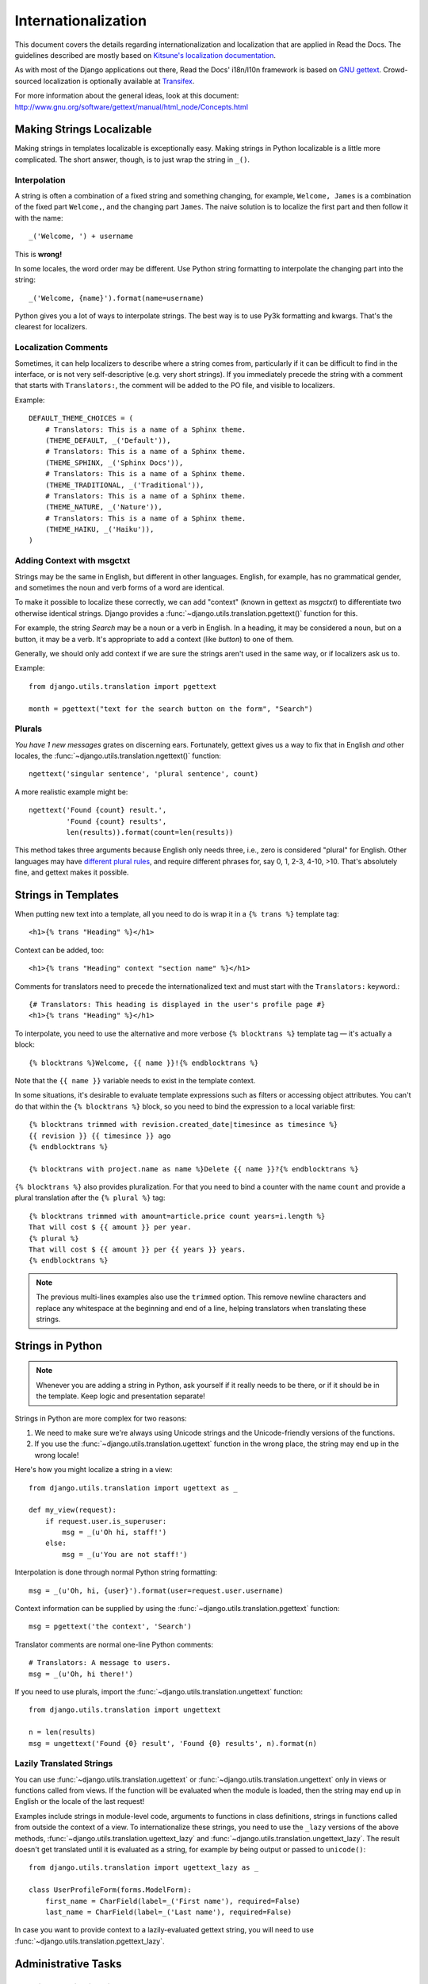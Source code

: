 Internationalization
====================


This document covers the details regarding internationalization and
localization that are applied in Read the Docs. The guidelines described are
mostly based on `Kitsune's localization documentation
<http://kitsune.readthedocs.io/en/latest/localization.html>`_.

As with most of the Django applications out there, Read the Docs' i18n/l10n
framework is based on `GNU gettext <http://www.gnu.org/software/gettext/>`_.
Crowd-sourced localization is optionally available at `Transifex
<https://www.transifex.com/projects/p/readthedocs/>`_.

For more information about the general ideas,
look at this document: http://www.gnu.org/software/gettext/manual/html_node/Concepts.html


Making Strings Localizable
--------------------------

Making strings in templates localizable is exceptionally easy. Making strings
in Python localizable is a little more complicated. The short answer, though,
is to just wrap the string in ``_()``.


Interpolation
^^^^^^^^^^^^^

A string is often a combination of a fixed string and something changing, for
example, ``Welcome, James`` is a combination of the fixed part ``Welcome,``,
and the changing part ``James``. The naive solution is to localize the first
part and then follow it with the name::

    _('Welcome, ') + username

This is **wrong!**

In some locales, the word order may be different. Use Python string formatting
to interpolate the changing part into the string::

    _('Welcome, {name}').format(name=username)

Python gives you a lot of ways to interpolate strings. The best way is to use
Py3k formatting and kwargs. That's the clearest for localizers.


Localization Comments
^^^^^^^^^^^^^^^^^^^^^

Sometimes, it can help localizers to describe where a string comes from,
particularly if it can be difficult to find in the interface, or is not very
self-descriptive (e.g. very short strings). If you immediately precede the
string with a comment that starts with ``Translators:``, the comment will be
added to the PO file, and visible to localizers.

Example::

    DEFAULT_THEME_CHOICES = (
        # Translators: This is a name of a Sphinx theme.
        (THEME_DEFAULT, _('Default')),
        # Translators: This is a name of a Sphinx theme.
        (THEME_SPHINX, _('Sphinx Docs')),
        # Translators: This is a name of a Sphinx theme.
        (THEME_TRADITIONAL, _('Traditional')),
        # Translators: This is a name of a Sphinx theme.
        (THEME_NATURE, _('Nature')),
        # Translators: This is a name of a Sphinx theme.
        (THEME_HAIKU, _('Haiku')),
    )


Adding Context with msgctxt
^^^^^^^^^^^^^^^^^^^^^^^^^^^

Strings may be the same in English, but different in other languages. English,
for example, has no grammatical gender, and sometimes the noun and verb forms
of a word are identical.

To make it possible to localize these correctly, we can add "context" (known in
gettext as *msgctxt*) to differentiate two otherwise identical strings. Django
provides a :func:`~django.utils.translation.pgettext()` function for this.

For example, the string *Search* may be a noun or a verb in English. In a
heading, it may be considered a noun, but on a button, it may be a verb. It's
appropriate to add a context (like *button*) to one of them.

Generally, we should only add context if we are sure the strings aren't used in
the same way, or if localizers ask us to.

Example::

    from django.utils.translation import pgettext

    month = pgettext("text for the search button on the form", "Search")


Plurals
^^^^^^^

*You have 1 new messages* grates on discerning ears. Fortunately, gettext gives
us a way to fix that in English *and* other locales, the
:func:`~django.utils.translation.ngettext()` function::

    ngettext('singular sentence', 'plural sentence', count)

A more realistic example might be::

    ngettext('Found {count} result.',
             'Found {count} results',
             len(results)).format(count=len(results))

This method takes three arguments because English only needs three, i.e., zero
is considered "plural" for English. Other languages may have `different plural
rules <http://translate.sourceforge.net/wiki/l10n/pluralforms>`_, and require
different phrases for, say 0, 1, 2-3, 4-10, >10. That's absolutely fine, and
gettext makes it possible.


Strings in Templates
--------------------

When putting new text into a template, all you need to do is wrap it in a
``{% trans %}`` template tag::

    <h1>{% trans "Heading" %}</h1>

Context can be added, too::

    <h1>{% trans "Heading" context "section name" %}</h1>

Comments for translators need to precede the internationalized text and must
start with the ``Translators:`` keyword.::

    {# Translators: This heading is displayed in the user's profile page #}
    <h1>{% trans "Heading" %}</h1>

To interpolate, you need to use the alternative and more verbose ``{%
blocktrans %}`` template tag — it's actually a block::

    {% blocktrans %}Welcome, {{ name }}!{% endblocktrans %}

Note that the ``{{ name }}`` variable needs to exist in the template context.

In some situations, it's desirable to evaluate template expressions such as
filters or accessing object attributes. You can't do that within the ``{%
blocktrans %}`` block, so you need to bind the expression to a local variable
first::

    {% blocktrans trimmed with revision.created_date|timesince as timesince %}
    {{ revision }} {{ timesince }} ago
    {% endblocktrans %}

    {% blocktrans with project.name as name %}Delete {{ name }}?{% endblocktrans %}

``{% blocktrans %}`` also provides pluralization. For that you need to bind a
counter with the name ``count`` and provide a plural translation after the ``{%
plural %}`` tag::

    {% blocktrans trimmed with amount=article.price count years=i.length %}
    That will cost $ {{ amount }} per year.
    {% plural %}
    That will cost $ {{ amount }} per {{ years }} years.
    {% endblocktrans %}


.. note::

   The previous multi-lines examples also use the ``trimmed`` option.
   This remove newline characters and replace any whitespace at the beginning and end of a line,
   helping translators when translating these strings.


Strings in Python
-----------------

.. Note::

   Whenever you are adding a string in Python, ask yourself if it
   really needs to be there, or if it should be in the template. Keep
   logic and presentation separate!

Strings in Python are more complex for two reasons:

#. We need to make sure we're always using Unicode strings and the
   Unicode-friendly versions of the functions.

#. If you use the :func:`~django.utils.translation.ugettext` function in the
   wrong place, the string may end up in the wrong locale!

Here's how you might localize a string in a view::

    from django.utils.translation import ugettext as _

    def my_view(request):
        if request.user.is_superuser:
            msg = _(u'Oh hi, staff!')
        else:
            msg = _(u'You are not staff!')

Interpolation is done through normal Python string formatting::

    msg = _(u'Oh, hi, {user}').format(user=request.user.username)

Context information can be supplied by using the
:func:`~django.utils.translation.pgettext` function::

    msg = pgettext('the context', 'Search')

Translator comments are normal one-line Python comments::

    # Translators: A message to users.
    msg = _(u'Oh, hi there!')

If you need to use plurals, import the
:func:`~django.utils.translation.ungettext` function::

    from django.utils.translation import ungettext

    n = len(results)
    msg = ungettext('Found {0} result', 'Found {0} results', n).format(n)


Lazily Translated Strings
^^^^^^^^^^^^^^^^^^^^^^^^^

You can use :func:`~django.utils.translation.ugettext` or
:func:`~django.utils.translation.ungettext` only in views or functions called
from views. If the function will be evaluated when the module is loaded, then
the string may end up in English or the locale of the last request!

Examples include strings in module-level code, arguments to functions in class
definitions, strings in functions called from outside the context of a view. To
internationalize these strings, you need to use the ``_lazy`` versions of the
above methods, :func:`~django.utils.translation.ugettext_lazy` and
:func:`~django.utils.translation.ungettext_lazy`. The result doesn't get
translated until it is evaluated as a string, for example by being output or
passed to ``unicode()``::

    from django.utils.translation import ugettext_lazy as _

    class UserProfileForm(forms.ModelForm):
        first_name = CharField(label=_('First name'), required=False)
        last_name = CharField(label=_('Last name'), required=False)

In case you want to provide context to a lazily-evaluated gettext string, you
will need to use :func:`~django.utils.translation.pgettext_lazy`.


Administrative Tasks
--------------------


Updating Localization Files
^^^^^^^^^^^^^^^^^^^^^^^^^^^

To update the translation source files (eg if you changed or added translatable
strings in the templates or Python code) you should run ``python manage.py
makemessages -l <language>`` in the project's root directory (substitute
``<language>`` with a valid language code).

The updated files can now be localized in a `PO editor
<https://en.wikipedia.org/wiki/Category:Software-localization_tools>`_ or
crowd-sourced online translation tool.

Compiling to MO
^^^^^^^^^^^^^^^

Gettext doesn't parse any text files, it reads a binary format for faster
performance. To compile the latest PO files in the repository, Django provides
the ``compilemessages`` management command. For example, to compile all the
available localizations, just run::

    $ python manage.py compilemessages -a

You will need to do this every time you want to push updated translations to
the live site.

Also, note that it's not a good idea to track MO files in version control,
since they would need to be updated at the same pace PO files are updated, so
it's silly and not worth it. They are ignored by ``.gitignore``, but please
make sure you don't forcibly add them to the repository.


Transifex Integration
^^^^^^^^^^^^^^^^^^^^^

To push updated translation source files to Transifex, run ``tx
push -s`` (for English) or ``tx push -t <language>`` (for non-English).

To pull changes from Transifex, run ``tx pull -a``. Note that Transifex does
not compile the translation files, so you have to do this after the pull (see
the `Compiling to MO`_ section).

For more information about the ``tx`` command, read the `Transifex client's
help pages <http://help.transifex.com/features/client/>`_.
